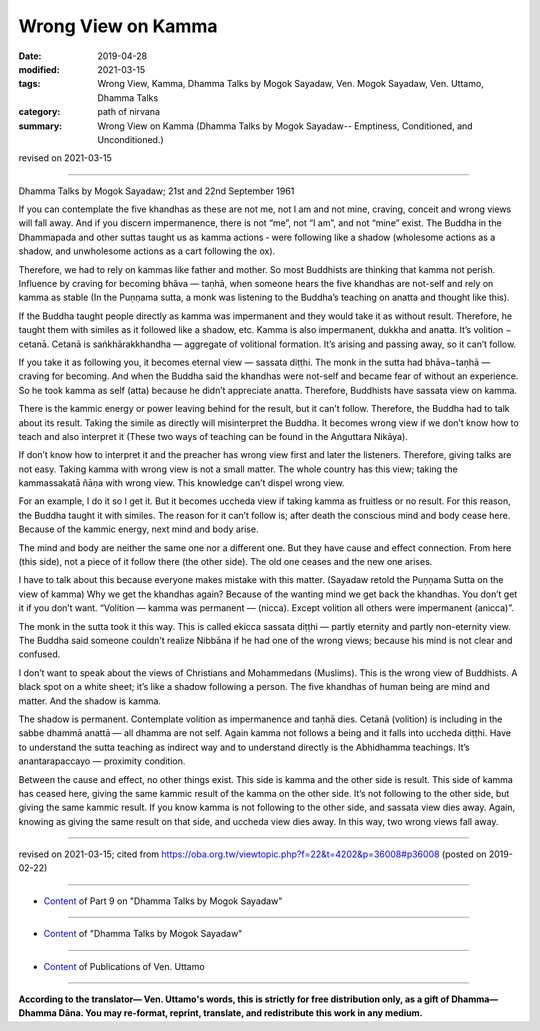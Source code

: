 ==========================================
Wrong View on Kamma
==========================================

:date: 2019-04-28
:modified: 2021-03-15
:tags: Wrong View, Kamma, Dhamma Talks by Mogok Sayadaw, Ven. Mogok Sayadaw, Ven. Uttamo, Dhamma Talks
:category: path of nirvana
:summary: Wrong View on Kamma (Dhamma Talks by Mogok Sayadaw-- Emptiness, Conditioned, and Unconditioned.)

revised on 2021-03-15

------

Dhamma Talks by Mogok Sayadaw; 21st and 22nd September 1961

If you can contemplate the five khandhas as these are not me, not I am and not mine, craving, conceit and wrong views will fall away. And if you discern impermanence, there is not “me”, not “I am”, and not “mine” exist. The Buddha in the Dhammapada and other suttas taught us as kamma actions ‐ were following like a shadow (wholesome actions as a shadow, and unwholesome actions as a cart following the ox).

Therefore, we had to rely on kammas like father and mother. So most Buddhists are thinking that kamma not perish. Influence by craving for becoming bhāva — taṇhā, when someone hears the five khandhas are not-self and rely on kamma as stable (In the Puṇṇama sutta, a monk was listening to the Buddha’s teaching on anatta and thought like this). 

If the Buddha taught people directly as kamma was impermanent and they would take it as without result. Therefore, he taught them with similes as it followed like a shadow, etc. Kamma is also impermanent, dukkha and anatta. It’s volition − cetanā. Cetanā is saṅkhārakkhandha — aggregate of volitional formation. It’s arising and passing away, so it can’t follow. 

If you take it as following you, it becomes eternal view — sassata diṭṭhi. The monk in the sutta had bhāva−taṇhā — craving for becoming. And when the Buddha said the khandhas were not-self and became fear of without an experience. So he took kamma as self (atta) because he didn’t appreciate anatta. Therefore, Buddhists have sassata view on kamma. 

There is the kammic energy or power leaving behind for the result, but it can’t follow. Therefore, the Buddha had to talk about its result. Taking the simile as directly will misinterpret the Buddha. It becomes wrong view if we don’t know how to teach and also interpret it (These two ways of teaching can be found in the Aṅguttara Nikāya). 

If don’t know how to interpret it and the preacher has wrong view first and later the listeners. Therefore, giving talks are not easy. Taking kamma with wrong view is not a small matter. The whole country has this view; taking the kammassakatā ñāṇa with wrong view. This knowledge can’t dispel wrong view. 

For an example, I do it so I get it. But it becomes uccheda view if taking kamma as fruitless or no result. For this reason, the Buddha taught it with similes. The reason for it can’t follow is; after death the conscious mind and body cease here. Because of the kammic energy, next mind and body arise. 

The mind and body are neither the same one nor a different one. But they have cause and effect connection. From here (this side), not a piece of it follow there (the other side). The old one ceases and the new one arises. 

I have to talk about this because everyone makes mistake with this matter. (Sayadaw retold the Puṇṇama Sutta on the view of kamma) Why we get the khandhas again? Because of the wanting mind we get back the khandhas. You don’t get it if you don’t want. “Volition — kamma was permanent — (nicca). Except volition all others were impermanent (anicca)”. 

The monk in the sutta took it this way. This is called ekicca sassata diṭṭhi — partly eternity and partly non-eternity view. The Buddha said someone couldn’t realize Nibbāna if he had one of the wrong views; because his mind is not clear and confused. 

I don’t want to speak about the views of Christians and Mohammedans (Muslims). This is the wrong view of Buddhists. A black spot on a white sheet; it’s like a shadow following a person. The five khandhas of human being are mind and matter. And the shadow is kamma. 

The shadow is permanent. Contemplate volition as impermanence and taṇhā dies. Cetanā (volition) is including in the sabbe dhammā anattā — all dhamma are not self. Again kamma not follows a being and it falls into uccheda diṭṭhi. Have to understand the sutta teaching as indirect way and to understand directly is the Abhidhamma teachings. It’s anantarapaccayo — proximity condition. 

Between the cause and effect, no other things exist. This side is kamma and the other side is result. This side of kamma has ceased here, giving the same kammic result of the kamma on the other side. It’s not following to the other side, but giving the same kammic result. If you know kamma is not following to the other side, and sassata view dies away. Again, knowing as giving the same result on that side, and uccheda view dies away. In this way, two wrong views fall away.

------

revised on 2021-03-15; cited from https://oba.org.tw/viewtopic.php?f=22&t=4202&p=36008#p36008 (posted on 2019-02-22)

------

- `Content <{filename}pt09-content-of-part09%zh.rst>`__ of Part 9 on "Dhamma Talks by Mogok Sayadaw"

------

- `Content <{filename}content-of-dhamma-talks-by-mogok-sayadaw%zh.rst>`__ of "Dhamma Talks by Mogok Sayadaw"

------

- `Content <{filename}../publication-of-ven-uttamo%zh.rst>`__ of Publications of Ven. Uttamo

------

**According to the translator— Ven. Uttamo's words, this is strictly for free distribution only, as a gift of Dhamma—Dhamma Dāna. You may re-format, reprint, translate, and redistribute this work in any medium.**

..
  2021-03-15 rev. proofread by bhante
  11-05 rev. proofread by bhante
  2019-04-28  create rst; post on 04-28
